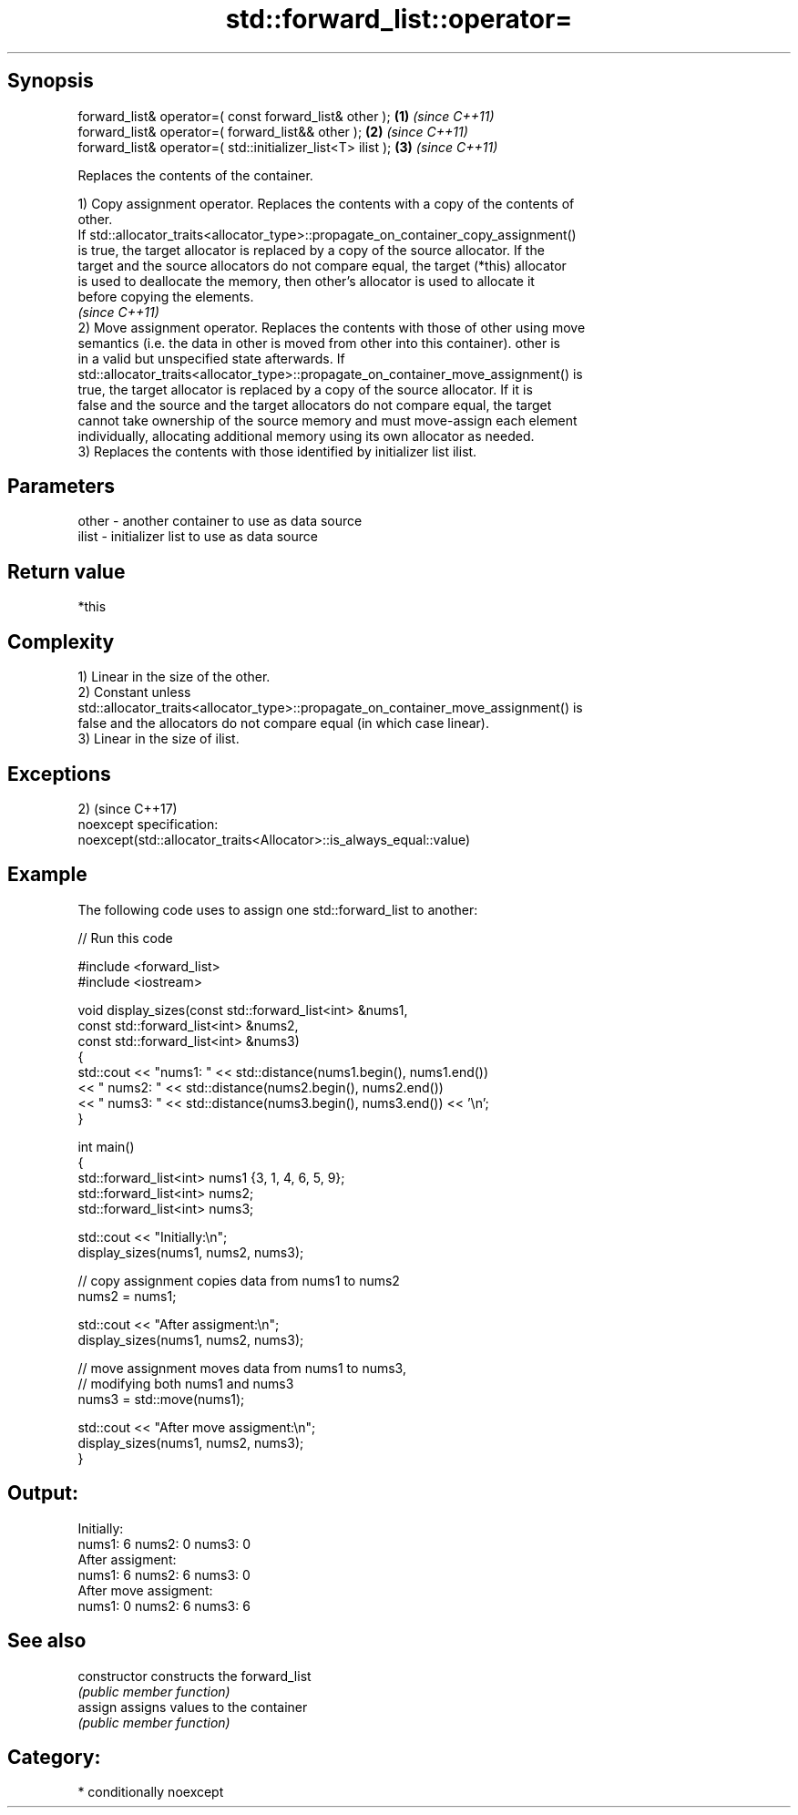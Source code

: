 .TH std::forward_list::operator= 3 "Sep  4 2015" "2.0 | http://cppreference.com" "C++ Standard Libary"
.SH Synopsis
   forward_list& operator=( const forward_list& other );      \fB(1)\fP \fI(since C++11)\fP
   forward_list& operator=( forward_list&& other );           \fB(2)\fP \fI(since C++11)\fP
   forward_list& operator=( std::initializer_list<T> ilist ); \fB(3)\fP \fI(since C++11)\fP

   Replaces the contents of the container.

   1) Copy assignment operator. Replaces the contents with a copy of the contents of
   other.
   If std::allocator_traits<allocator_type>::propagate_on_container_copy_assignment()
   is true, the target allocator is replaced by a copy of the source allocator. If the
   target and the source allocators do not compare equal, the target (*this) allocator
   is used to deallocate the memory, then other's allocator is used to allocate it
   before copying the elements.
   \fI(since C++11)\fP
   2) Move assignment operator. Replaces the contents with those of other using move
   semantics (i.e. the data in other is moved from other into this container). other is
   in a valid but unspecified state afterwards. If
   std::allocator_traits<allocator_type>::propagate_on_container_move_assignment() is
   true, the target allocator is replaced by a copy of the source allocator. If it is
   false and the source and the target allocators do not compare equal, the target
   cannot take ownership of the source memory and must move-assign each element
   individually, allocating additional memory using its own allocator as needed.
   3) Replaces the contents with those identified by initializer list ilist.

.SH Parameters

   other - another container to use as data source
   ilist - initializer list to use as data source

.SH Return value

   *this

.SH Complexity

   1) Linear in the size of the other.
   2) Constant unless
   std::allocator_traits<allocator_type>::propagate_on_container_move_assignment() is
   false and the allocators do not compare equal (in which case linear).
   3) Linear in the size of ilist.

.SH Exceptions

   2)                                                                 (since C++17)
   noexcept specification:
   noexcept(std::allocator_traits<Allocator>::is_always_equal::value)

.SH Example

   The following code uses to assign one std::forward_list to another:

   
// Run this code

 #include <forward_list>
 #include <iostream>

 void display_sizes(const std::forward_list<int> &nums1,
                    const std::forward_list<int> &nums2,
                    const std::forward_list<int> &nums3)
 {
     std::cout << "nums1: " << std::distance(nums1.begin(), nums1.end())
               << " nums2: " << std::distance(nums2.begin(), nums2.end())
               << " nums3: " << std::distance(nums3.begin(), nums3.end()) << '\\n';
 }

 int main()
 {
     std::forward_list<int> nums1 {3, 1, 4, 6, 5, 9};
     std::forward_list<int> nums2;
     std::forward_list<int> nums3;

     std::cout << "Initially:\\n";
     display_sizes(nums1, nums2, nums3);

     // copy assignment copies data from nums1 to nums2
     nums2 = nums1;

     std::cout << "After assigment:\\n";
     display_sizes(nums1, nums2, nums3);

     // move assignment moves data from nums1 to nums3,
     // modifying both nums1 and nums3
     nums3 = std::move(nums1);

     std::cout << "After move assigment:\\n";
     display_sizes(nums1, nums2, nums3);
 }

.SH Output:

 Initially:
 nums1: 6 nums2: 0 nums3: 0
 After assigment:
 nums1: 6 nums2: 6 nums3: 0
 After move assigment:
 nums1: 0 nums2: 6 nums3: 6

.SH See also

   constructor   constructs the forward_list
                 \fI(public member function)\fP
   assign        assigns values to the container
                 \fI(public member function)\fP

.SH Category:

     * conditionally noexcept
